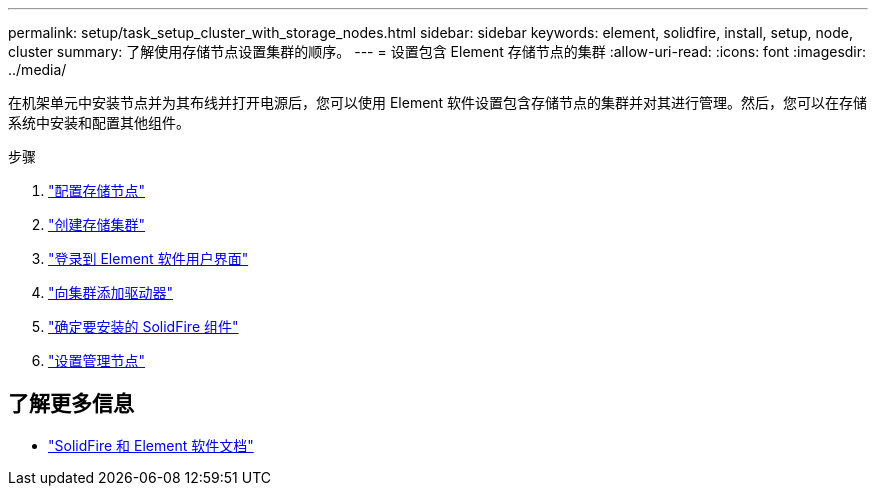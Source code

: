 ---
permalink: setup/task_setup_cluster_with_storage_nodes.html 
sidebar: sidebar 
keywords: element, solidfire, install, setup, node, cluster 
summary: 了解使用存储节点设置集群的顺序。 
---
= 设置包含 Element 存储节点的集群
:allow-uri-read: 
:icons: font
:imagesdir: ../media/


[role="lead"]
在机架单元中安装节点并为其布线并打开电源后，您可以使用 Element 软件设置包含存储节点的集群并对其进行管理。然后，您可以在存储系统中安装和配置其他组件。

.步骤
. link:concept_setup_configure_a_storage_node.html["配置存储节点"]
. link:task_setup_create_a_storage_cluster.html["创建存储集群"]
. link:task_post_deploy_access_the_element_software_user_interface.html["登录到 Element 软件用户界面"]
. link:task_setup_add_drives_to_a_cluster.html["向集群添加驱动器"]
. link:task_setup_determine_which_solidfire_components_to_install.html["确定要安装的 SolidFire 组件"]
. link:task_setup_gh_redirect_set_up_a_management_node.html["设置管理节点"]




== 了解更多信息

* https://docs.netapp.com/us-en/element-software/index.html["SolidFire 和 Element 软件文档"]

